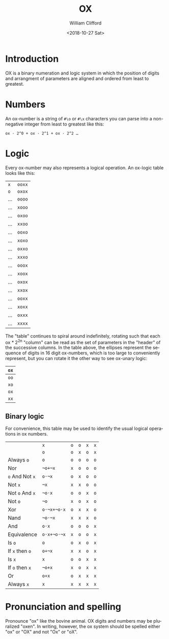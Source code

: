 #+TITLE: OX
#+DATE: <2018-10-27 Sat>
#+AUTHOR: William Clifford
#+EMAIL: wobh@yahoo.com

* Introduction

OX is a binary numeration and logic system in which the position of
digits and arrangment of parameters are aligned and ordered from least
to greatest.

* Numbers

An ox-number is a string of ~#\o~ or ~#\x~ characters you can parse
into a non-negative integer from least to greatest like this:

: ox · 2^0 + ox · 2^1 + ox · 2^2 …

* Logic

Every ox-number may also represents a logical operation. An ox-logic
table looks like this:

| ~x~ | ~ooxx~ |
| ~o~ | ~oxox~ |
|-----+--------|
| …   | ~oooo~ |
| …   | ~xooo~ |
| …   | ~oxoo~ |
| …   | ~xxoo~ |
| …   | ~ooxo~ |
| …   | ~xoxo~ |
| …   | ~oxxo~ |
| …   | ~xxxo~ |
| …   | ~ooox~ |
| …   | ~xoox~ |
| …   | ~oxox~ |
| …   | ~xxox~ |
| …   | ~ooxx~ |
| …   | ~xoxx~ |
| …   | ~oxxx~ |
| …   | ~xxxx~ |

The "table" continues to spiral around indefinitely, rotating such
that each ox * 2^2^n "column" can be read as the set of parameters
in the "header" of the successive columns. In the table above, the
ellipses represent the sequence of digits in 16 digit ox-numbers,
which is too large to conveniently represent, but you can rotate it
the other way to see ox-unary logic:

| ~ox~ |
|------|
| ~oo~ |
| ~xo~ |
| ~ox~ |
| ~xx~ |

** Binary logic

For convenience, this table may be used to identify the usual logical
operations in ox numbers.

|                 | ~x~         | ~o~ | ~o~ | ~x~ | ~x~ |
|                 | ~o~         | ~o~ | ~x~ | ~o~ | ~x~ |
|-----------------+-------------+-----+-----+-----+-----|
| Always ~o~      | ~o~         | ~o~ | ~o~ | ~o~ | ~o~ |
| Nor             | ~¬o+¬x~     | ~x~ | ~o~ | ~o~ | ~o~ |
| ~o~ And Not ~x~ | ~o·¬x~      | ~o~ | ~x~ | ~o~ | ~o~ |
| Not ~x~         | ~¬x~        | ~x~ | ~x~ | ~o~ | ~o~ |
| Not ~o~ And ~x~ | ~¬o·x~      | ~o~ | ~o~ | ~x~ | ~o~ |
| Not ~o~         | ~¬o~        | ~x~ | ~o~ | ~x~ | ~o~ |
| Xor             | ~o·¬x+¬o·x~ | ~o~ | ~x~ | ~x~ | ~o~ |
| Nand            | ~¬o·¬x~     | ~x~ | ~x~ | ~x~ | ~o~ |
| And             | ~o·x~       | ~o~ | ~o~ | ~o~ | ~x~ |
| Equivalence     | ~o·x+¬o·¬x~ | ~x~ | ~o~ | ~o~ | ~x~ |
| Is ~o~          | ~o~         | ~o~ | ~x~ | ~o~ | ~x~ |
| If ~x~ then ~o~ | ~o+¬x~      | ~x~ | ~x~ | ~o~ | ~x~ |
| Is ~x~          | ~x~         | ~o~ | ~o~ | ~x~ | ~x~ |
| If ~o~ then ~x~ | ~¬o+x~      | ~x~ | ~o~ | ~x~ | ~x~ |
| Or              | ~o+x~       | ~o~ | ~x~ | ~x~ | ~x~ |
| Always ~x~      | ~x~         | ~x~ | ~x~ | ~x~ | ~x~ |

* Pronunciation and spelling

Pronounce "ox" like the bovine animal. OX digits and numbers may be
pluralized "oxen". In writing, however, the ox system should be
spelled either "ox" or "OX" and not "Ox" or "oX".

* COMMENT org options
#+LANGUAGE: en
#+SELECT_TAGS: export
#+EXCLUDE_TAGS: noexport
#+CREATOR: Emacs 26.1 (Org mode 9.1.14)
#+OPTIONS: ':nil *:t -:t ::t <:t H:6 \n:nil ^:t arch:headline
#+OPTIONS: author:t broken-links:nil c:nil creator:nil
#+OPTIONS: d:(not "LOGBOOK") date:t e:t email:nil f:t inline:t num:nil
#+OPTIONS: p:nil pri:nil prop:nil stat:t tags:t tasks:t tex:t
#+OPTIONS: timestamp:t title:t toc:nil todo:nil |:t
